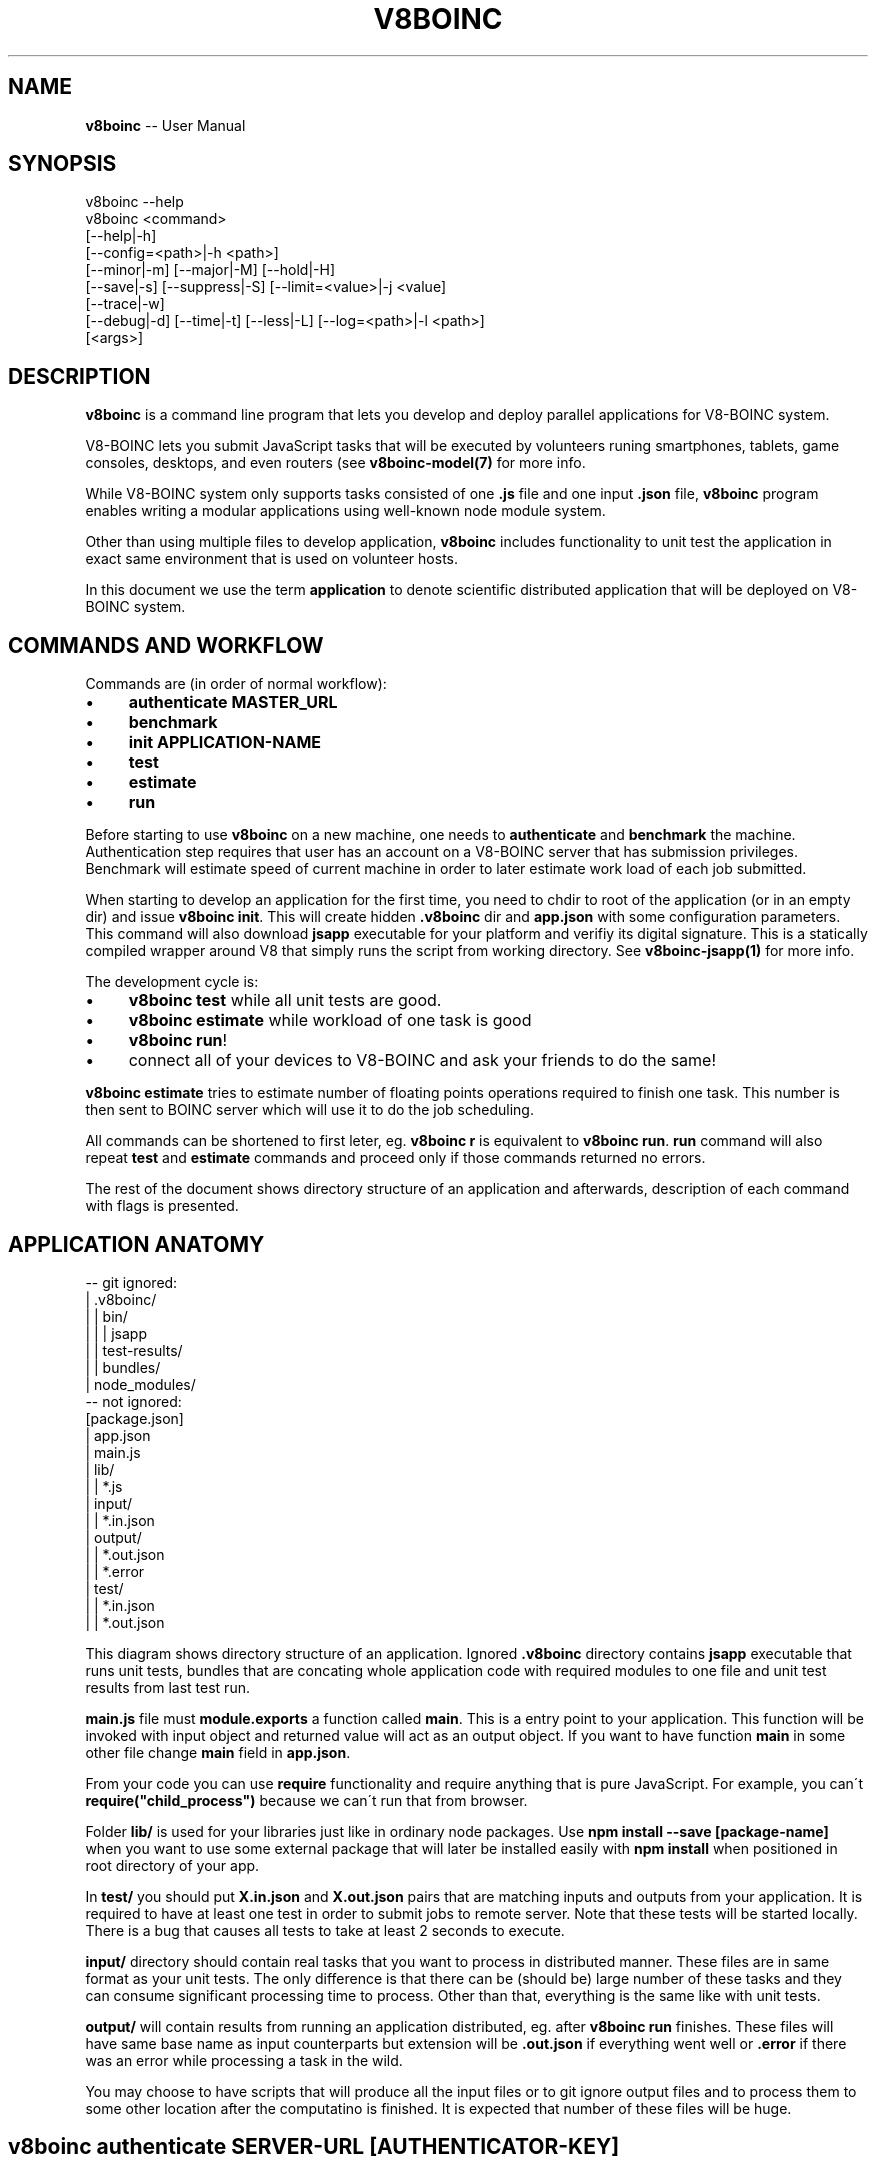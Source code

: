 .\" Generated with Ronnjs 0.3.8
.\" http://github.com/kapouer/ronnjs/
.
.TH "V8BOINC" "1" "August 2014" "" ""
.
.SH "NAME"
\fBv8boinc\fR \-\- User Manual
.
.SH "SYNOPSIS"
.
.nf
v8boinc \-\-help
v8boinc <command>
        [\-\-help|\-h]
        [\-\-config=<path>|\-h <path>]
        [\-\-minor|\-m] [\-\-major|\-M] [\-\-hold|\-H]
        [\-\-save|\-s] [\-\-suppress|\-S] [\-\-limit=<value>|\-j <value]
        [\-\-trace|\-w]
        [\-\-debug|\-d] [\-\-time|\-t] [\-\-less|\-L] [\-\-log=<path>|\-l <path>]
        [<args>]
.
.fi
.
.SH "DESCRIPTION"
\fBv8boinc\fR is a command line program that lets you develop and deploy parallel
applications for V8\-BOINC system\.
.
.P
V8\-BOINC lets you submit JavaScript tasks that will be executed by volunteers
runing smartphones, tablets, game consoles, desktops, and even routers (see \fBv8boinc\-model(7)\fR for more info\.
.
.P
While V8\-BOINC system only supports tasks consisted of one \fB\|\.js\fR file and one
input \fB\|\.json\fR file, \fBv8boinc\fR program enables writing a modular applications
using well\-known node module system\.
.
.P
Other than using multiple files to develop application, \fBv8boinc\fR includes
functionality to unit test the application in exact same environment that is
used on volunteer hosts\.
.
.P
In this document we use the term \fBapplication\fR to denote scientific
distributed application that will be deployed on V8\-BOINC system\.
.
.SH "COMMANDS AND WORKFLOW"
Commands are (in order of normal workflow):
.
.IP "\(bu" 4
\fBauthenticate MASTER_URL\fR
.
.IP "\(bu" 4
\fBbenchmark\fR
.
.IP "\(bu" 4
\fBinit APPLICATION\-NAME\fR
.
.IP "\(bu" 4
\fBtest\fR
.
.IP "\(bu" 4
\fBestimate\fR
.
.IP "\(bu" 4
\fBrun\fR
.
.IP "" 0
.
.P
Before starting to use \fBv8boinc\fR on a new machine, one needs to \fBauthenticate\fR
and \fBbenchmark\fR the machine\. Authentication step requires that user has an
account on a V8\-BOINC server that has submission privileges\. Benchmark will
estimate speed of current machine in order to later estimate work load of each
job submitted\.
.
.P
When starting to develop an application for the first time, you need to chdir
to root of the application (or in an empty dir) and issue \fBv8boinc init\fR\|\.
This will create hidden \fB\|\.v8boinc\fR dir and \fBapp\.json\fR with some configuration
parameters\. This command will also download \fBjsapp\fR executable for your
platform and verifiy its digital signature\. This is a statically compiled
wrapper around V8 that simply runs the script from working directory\. See \fBv8boinc\-jsapp(1)\fR for more info\.
.
.P
The development cycle is:
.
.IP "\(bu" 4
\fBv8boinc test\fR while all unit tests are good\.
.
.IP "\(bu" 4
\fBv8boinc estimate\fR while workload of one task is good
.
.IP "\(bu" 4
\fBv8boinc run\fR!
.
.IP "\(bu" 4
connect all of your devices to V8\-BOINC and ask your friends to do the same!
.
.IP "" 0
.
.P
\fBv8boinc estimate\fR tries to estimate number of floating points operations
required to finish one task\. This number is then sent to BOINC server which
will use it to do the job scheduling\.
.
.P
All commands can be shortened to first leter, eg\. \fBv8boinc r\fR is equivalent to \fBv8boinc run\fR\|\. \fBrun\fR command will also repeat \fBtest\fR and \fBestimate\fR commands
and proceed only if those commands returned no errors\.
.
.P
The rest of the document shows directory structure of an application and
afterwards, description of each command with flags is presented\.
.
.SH "APPLICATION ANATOMY"
.
.nf
\-\- git ignored:
| \.v8boinc/
| | bin/
| | | jsapp
| | test\-results/
| | bundles/
| node_modules/
\-\- not ignored:
[package\.json]
| app\.json
| main\.js
| lib/
| | *\.js
| input/
| | *\.in\.json
| output/
| | *\.out\.json
| | *\.error
| test/
| | *\.in\.json
| | *\.out\.json
.
.fi
.
.P
This diagram shows directory structure of an application\. Ignored \fB\|\.v8boinc\fR
directory contains \fBjsapp\fR executable that runs unit tests, bundles that are
concating whole application code with required modules to one file and unit
test results from last test run\.
.
.P
\fBmain\.js\fR file must \fBmodule\.exports\fR a function called \fBmain\fR\|\. This is a entry
point to your application\. This function will be invoked with input object and
returned value will act as an output object\. If you want to have function \fBmain\fR in some other file change \fBmain\fR field in \fBapp\.json\fR\|\.
.
.P
From your code you can use \fBrequire\fR functionality and require anything that is
pure JavaScript\. For example, you can\'t \fBrequire("child_process")\fR because we
can\'t run that from browser\.
.
.P
Folder \fBlib/\fR is used for your libraries just like in ordinary node packages\.
Use \fBnpm install \-\-save [package\-name]\fR when you want to use some external
package that will later be installed easily with \fBnpm install\fR when positioned
in root directory of your app\. 
.
.P
In \fBtest/\fR you should put \fBX\.in\.json\fR and \fBX\.out\.json\fR pairs that are matching
inputs and outputs from your application\. It is required to have at least one
test in order to submit jobs to remote server\. Note that these tests will be
started locally\. There is a bug that causes all tests to take at least 2
seconds to execute\.
.
.P
\fBinput/\fR directory should contain real tasks that you want to process in
distributed manner\. These files are in same format as your unit tests\. The only
difference is that there can be (should be) large number of these tasks and
they can consume significant processing time to process\. Other than that,
everything is the same like with unit tests\.
.
.P
\fBoutput/\fR will contain results from running an application distributed, eg\.
after \fBv8boinc run\fR finishes\. These files will have same base name as input
counterparts but extension will be \fB\|\.out\.json\fR if everything went well or \fB\|\.error\fR if there was an error while processing a task in the wild\.
.
.P
You may choose to have scripts that will produce all the input files or to git
ignore output files and to process them to some other location after the
computatino is finished\. It is expected that number of these files will be
huge\.
.
.SH "v8boinc authenticate SERVER\-URL [AUTHENTICATOR\-KEY]"
This command will create global config file with authenticator and submission
server URL\.
.
.P
In order to get an authenticator, navigate to V8\-BOINC aware server and then:
.
.IP "\(bu" 4
log in or create an account (link is in upper right corner)
.
.IP "\(bu" 4
ask submit permissions from server administrator
.
.IP "\(bu" 4
click on your account, then account keys
.
.IP "\(bu" 4
use 32 char string as your authenticator\-key
.
.IP "" 0
.
.P
Args and flags\.
.
.P
  \fBSERVER\-URL\fR
      BOINC master url of the V8\-BOINC project in use\.
.
.P
  \fB[AUTHENTICATOR]\fR
      Authenticator key for user that is using V8\-BOINC server\. If omitted, key
      will be prompted through tty like a password\.
.
.P
  \fB\-\-config=PATH\fR default \fB~/\.v8boinc\.conf\fR
      Makes use of different path for global config file\. If different config
      file is in use than all future invocations should have that flag active\.
.
.SH "v8boinc benchmark"
Benchmark command will estimate speed of current machine and write it to main
config file (\fB~/\.v8boinc\.conf\fR)\. This data will later be used to estimate
load required by submitted jobs\.
.
.SH "v8boinc init NAME "
This command will create \fB\|\.gitignore\fR file, internally used \fB\|\.v8boinc\fR folder
and minimal \fBapp\.json\fR for your scientific application and download and
verify binaries used to test the application locally\.
.
.P
While \fB\|\.v8boinc\fR is git ignored, you must call this command each time you
start working on a freshly cloned app\.
.
.P
  \fBNAME\fR default is basename of current directory
      Name to write into app\.config\. It is used only to name some internal
      files and directories\.
.
.P
  \fB\fIDESCRIPTION\fR\fR
      Describe yourslef what you\'re doing\. It will be written to \fBapp\.json\fR\|\.
.
.SH "v8boinc test [TEST\-FILES]"
Test will bundle up all \fB\|\.js\fR files in your application root directory and
create bundled \fBmain\.js\fR that contains your whole application\.
.
.P
Code will then be executed against test files from arguments or all tests in \fBtest/\fR if no arguments specified\.
.
.P
All test that didn\'t crashed will have results written to \fB\|\.v8boinc/test\-results/\fR\|\.
.
.P
  \fB[TEST_FILES]\fR
      Tests to run\. If omitted all tests in \fBtest/\fR directory will be
      used\.
.
.P
  \fB\-s, \-\-save\fR
    Without this flag, if there is a \fB\|\.in\.json\fR test file without matching
    \fB\|\.out\.json\fR file, that test will be marked as failed\.
    With this flag active, produced output will be written as correct test
    result and test will pass\.
.
.P
  \fB\-S, \-\-suppress\fR
    Suppress outputing failed test outputs to a console\. Helps if tests have
    large input/output files\. All (not crashed) test results are always
    available in \fB\|\.v8boinc/test\-results/*\.out\.json\fR\|\.
.
.P
  \fB\-j <NUM>, \-\-limit=<NUM>\fR default $(nproc)
    Run this number of tests in parallel\.
.
.P
  \fB\-H, \-\-hold\fR
    With every run of tests, build version of your application is increased\.
    This causes \fB\|\.v8boinc/bundles\fR to pile up with earlier snapshots of your
    application which can consume a disk space\. This flag causes version to
    hold still\.
    Versions are written in \fBapp\.json\fR\|\.
.
.P
  \fB\-m, \-\-minor\fR
    Bump application minor version\.
.
.P
  \fB\-M, \-\-major\fR
    Bump application major version\.
.
.SH "v8boinc estimate [INPUT\-FILE]"
This command will create a bundle and run the application on first input file
in \fBinput/\fR dir or file name in command line argument\. Execution will be
stopped when \fBboinc_fraction_done\fR is called with argument equal or larger than
0\.01\.
.
.P
Estimated processing power will be determined based on above running time and
benchmark results for this machine\.
.
.P
  \fB[INPUT_FILE]\fR
      You may choose an input file that will be used to estimate work load\. If
      this argument is omitted, first input file from \fBinput/\fR directory will
      be used\.
.
.SH "v8boinc run"
Run will firstly invoke \fBv8boinc test && v8boinc estimate\fR with all flags
passed to run invocation\. If those subcommands return no errors, submition of
tasks from \fBinput/\fR to remote server will commence\.
.
.P
After all tasks were submitted, process will wait for all results to return
and write their output to \fBoutput/\fR\|\. If task produced an error, its output
will have \fB\|\.error\fR extension and contents will have the error details\.
.
.P
If you hit Ctrl+C (or send SIGINT) to this process while there are pending
results, all submitted jobs will be canceled on server\.
.
.P
If you hit Ctrl+C twice, or kill a process in any other way, you may left
active tasks on server\. Try not to do this\.
.
.SH "FLAGS THAT CONTROL OUTPUT"
  \fB\-w <path>, \-\-trace=<path>\fR
    Write all request/response HTTP pairs into a file for debugging purposes\.
    Trace file will not contain authenticator key which is sent over wire\.
.
.P
  \fB\-d, \-\-debug\fR
    Print some more debugging info\. They are not much usefull\.
.
.P
  \fB\-t, \-\-time\fR
    Output timestamp prepended to every line\. Useful for long running jobs\.
.
.P
  \fB\-L, \-\-less\fR
    Don\'t output \fBINFO\fR lines\.
.
.P
  \fB\-l <path>, \-\-log=<path>\fR
    Additionally, output everything to a log file\.
.
.SH "SEE ALSO"
.
.IP "\(bu" 4
v8boinc\-jsapp(1)
.
.IP "\(bu" 4
v8boinc\-model(7)
.
.IP "" 0
